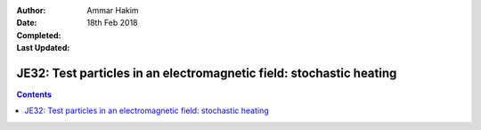 :Author: Ammar Hakim
:Date: 18th Feb 2018
:Completed: 
:Last Updated:

JE32: Test particles in an electromagnetic field: stochastic heating
====================================================================

.. contents::
